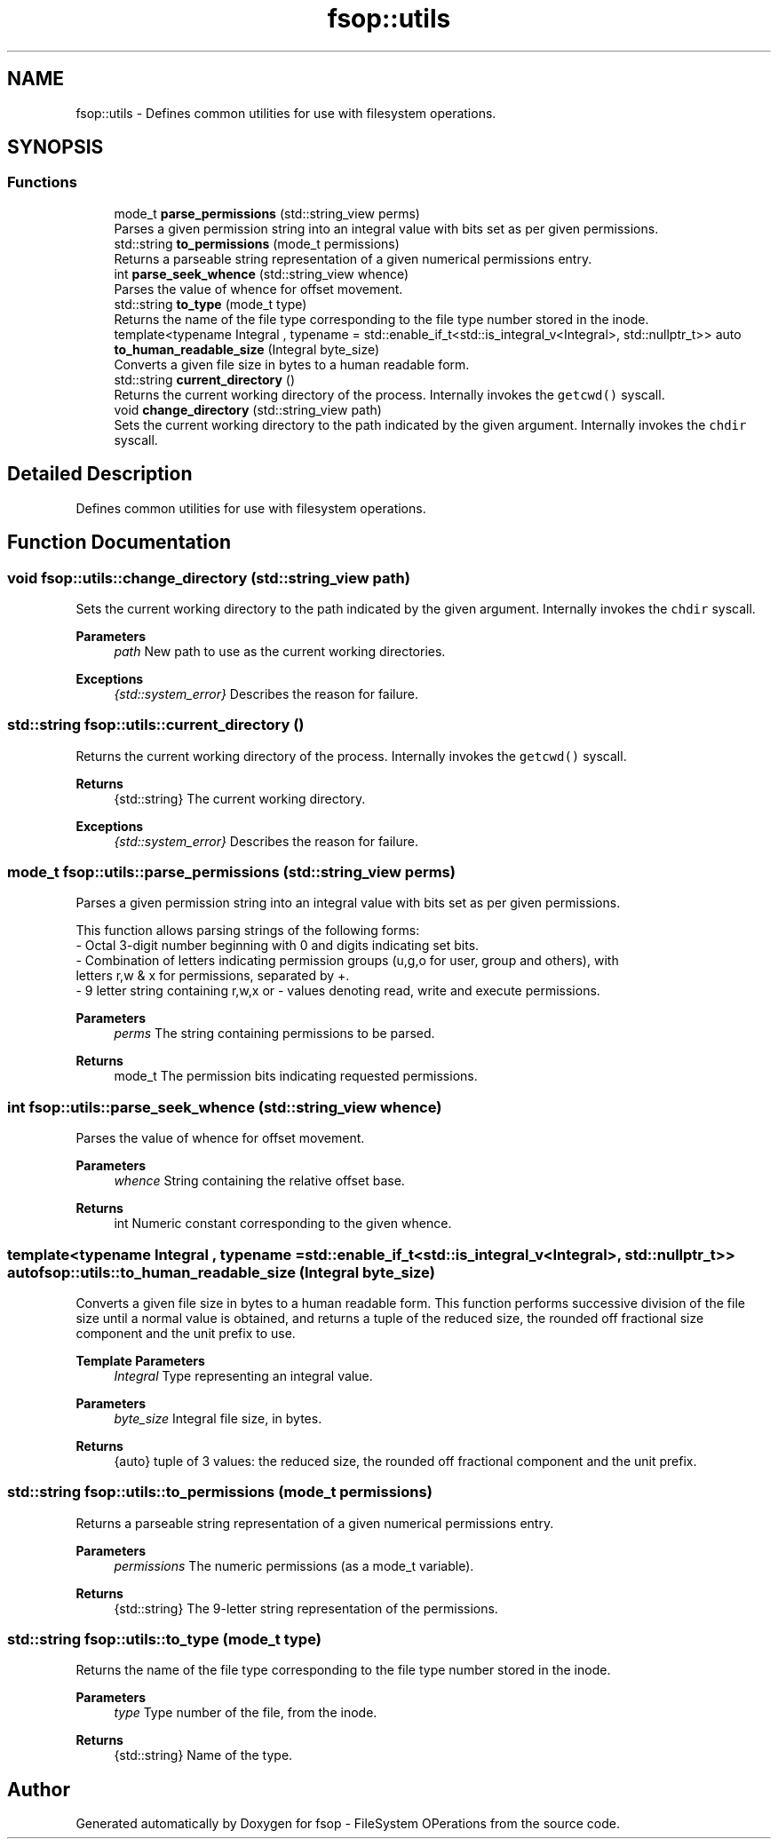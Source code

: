 .TH "fsop::utils" 3 "Tue Jun 7 2022" "fsop - FileSystem OPerations" \" -*- nroff -*-
.ad l
.nh
.SH NAME
fsop::utils \- Defines common utilities for use with filesystem operations\&.  

.SH SYNOPSIS
.br
.PP
.SS "Functions"

.in +1c
.ti -1c
.RI "mode_t \fBparse_permissions\fP (std::string_view perms)"
.br
.RI "Parses a given permission string into an integral value with bits set as per given permissions\&. "
.ti -1c
.RI "std::string \fBto_permissions\fP (mode_t permissions)"
.br
.RI "Returns a parseable string representation of a given numerical permissions entry\&. "
.ti -1c
.RI "int \fBparse_seek_whence\fP (std::string_view whence)"
.br
.RI "Parses the value of whence for offset movement\&. "
.ti -1c
.RI "std::string \fBto_type\fP (mode_t type)"
.br
.RI "Returns the name of the file type corresponding to the file type number stored in the inode\&. "
.ti -1c
.RI "template<typename Integral , typename  = std::enable_if_t<std::is_integral_v<Integral>, std::nullptr_t>> auto \fBto_human_readable_size\fP (Integral byte_size)"
.br
.RI "Converts a given file size in bytes to a human readable form\&. "
.ti -1c
.RI "std::string \fBcurrent_directory\fP ()"
.br
.RI "Returns the current working directory of the process\&. Internally invokes the \fCgetcwd()\fP syscall\&. "
.ti -1c
.RI "void \fBchange_directory\fP (std::string_view path)"
.br
.RI "Sets the current working directory to the path indicated by the given argument\&. Internally invokes the \fCchdir\fP syscall\&. "
.in -1c
.SH "Detailed Description"
.PP 
Defines common utilities for use with filesystem operations\&. 
.SH "Function Documentation"
.PP 
.SS "void fsop::utils::change_directory (std::string_view path)"

.PP
Sets the current working directory to the path indicated by the given argument\&. Internally invokes the \fCchdir\fP syscall\&. 
.PP
\fBParameters\fP
.RS 4
\fIpath\fP New path to use as the current working directories\&. 
.RE
.PP
\fBExceptions\fP
.RS 4
\fI{std::system_error}\fP Describes the reason for failure\&. 
.RE
.PP

.SS "std::string fsop::utils::current_directory ()"

.PP
Returns the current working directory of the process\&. Internally invokes the \fCgetcwd()\fP syscall\&. 
.PP
\fBReturns\fP
.RS 4
{std::string} The current working directory\&. 
.RE
.PP
\fBExceptions\fP
.RS 4
\fI{std::system_error}\fP Describes the reason for failure\&. 
.RE
.PP

.SS "mode_t fsop::utils::parse_permissions (std::string_view perms)"

.PP
Parses a given permission string into an integral value with bits set as per given permissions\&. 
.PP
.nf
 This function allows parsing strings of the following forms:
 - Octal 3-digit number beginning with 0 and digits indicating set bits\&.
 - Combination of letters indicating permission groups (u,g,o for user, group and others), with 
 letters r,w & x for permissions, separated by +\&.
 - 9 letter string containing r,w,x or - values denoting read, write and execute permissions\&.

.fi
.PP
 
.PP
\fBParameters\fP
.RS 4
\fIperms\fP The string containing permissions to be parsed\&. 
.RE
.PP
\fBReturns\fP
.RS 4
mode_t The permission bits indicating requested permissions\&. 
.RE
.PP

.SS "int fsop::utils::parse_seek_whence (std::string_view whence)"

.PP
Parses the value of whence for offset movement\&. 
.PP
\fBParameters\fP
.RS 4
\fIwhence\fP String containing the relative offset base\&. 
.RE
.PP
\fBReturns\fP
.RS 4
int Numeric constant corresponding to the given whence\&. 
.RE
.PP

.SS "template<typename Integral , typename  = std::enable_if_t<std::is_integral_v<Integral>, std::nullptr_t>> auto fsop::utils::to_human_readable_size (Integral byte_size)"

.PP
Converts a given file size in bytes to a human readable form\&. This function performs successive division of the file size until a normal value is obtained, and returns a tuple of the reduced size, the rounded off fractional size component and the unit prefix to use\&.
.PP
\fBTemplate Parameters\fP
.RS 4
\fIIntegral\fP Type representing an integral value\&.
.RE
.PP
\fBParameters\fP
.RS 4
\fIbyte_size\fP Integral file size, in bytes\&. 
.RE
.PP
\fBReturns\fP
.RS 4
{auto} tuple of 3 values: the reduced size, the rounded off fractional component and the unit prefix\&. 
.RE
.PP

.SS "std::string fsop::utils::to_permissions (mode_t permissions)"

.PP
Returns a parseable string representation of a given numerical permissions entry\&. 
.PP
\fBParameters\fP
.RS 4
\fIpermissions\fP The numeric permissions (as a mode_t variable)\&. 
.RE
.PP
\fBReturns\fP
.RS 4
{std::string} The 9-letter string representation of the permissions\&. 
.RE
.PP

.SS "std::string fsop::utils::to_type (mode_t type)"

.PP
Returns the name of the file type corresponding to the file type number stored in the inode\&. 
.PP
\fBParameters\fP
.RS 4
\fItype\fP Type number of the file, from the inode\&. 
.RE
.PP
\fBReturns\fP
.RS 4
{std::string} Name of the type\&. 
.RE
.PP

.SH "Author"
.PP 
Generated automatically by Doxygen for fsop - FileSystem OPerations from the source code\&.
